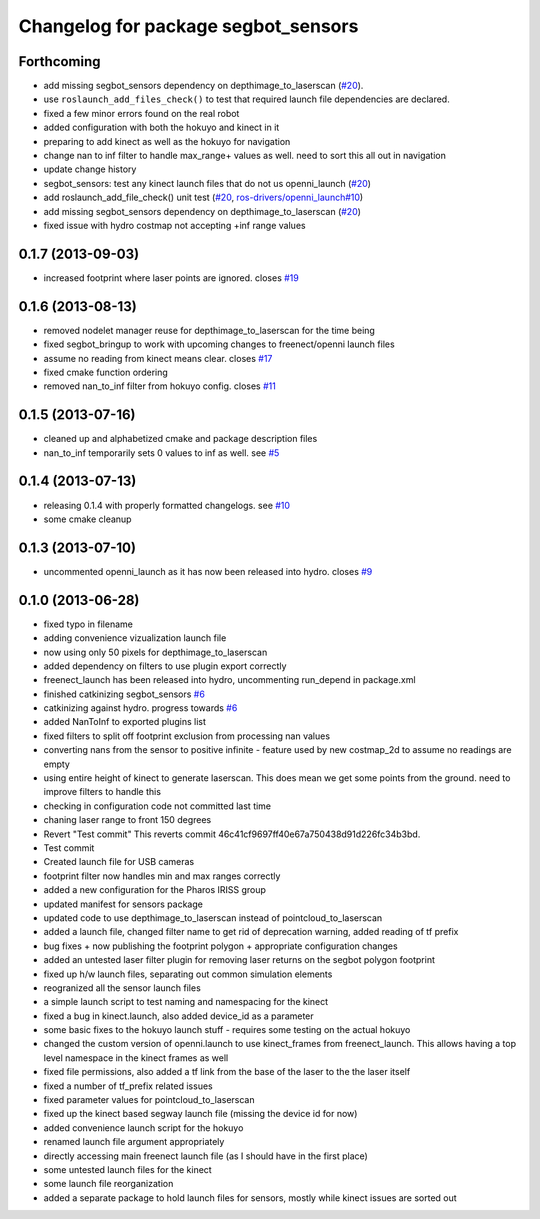 ^^^^^^^^^^^^^^^^^^^^^^^^^^^^^^^^^^^^
Changelog for package segbot_sensors
^^^^^^^^^^^^^^^^^^^^^^^^^^^^^^^^^^^^

Forthcoming
-----------
* add missing segbot_sensors dependency on depthimage_to_laserscan
  (`#20 <https://github.com/utexas-bwi/segbot/issues/20>`_).
* use ``roslaunch_add_files_check()`` to test that required launch
  file dependencies are declared.
* fixed a few minor errors found on the real robot
* added configuration with both the hokuyo and kinect in it
* preparing to add kinect as well as the hokuyo for navigation
* change nan to inf filter to handle max_range+ values as well. need to sort this all out in navigation
* update change history
* segbot_sensors: test any kinect launch files that do not us openni_launch (`#20 <https://github.com/utexas-bwi/segbot/issues/20>`_)
* add roslaunch_add_file_check() unit test (`#20 <https://github.com/utexas-bwi/segbot/issues/20>`_, `ros-drivers/openni_launch#10 <https://github.com/ros-drivers/openni_launch/issues/10>`_)
* add missing segbot_sensors dependency on depthimage_to_laserscan (`#20 <https://github.com/utexas-bwi/segbot/issues/20>`_)
* fixed issue with hydro costmap not accepting +inf range values

0.1.7 (2013-09-03)
------------------
* increased footprint where laser points are ignored. closes `#19 <https://github.com/utexas-bwi/segbot/issues/19>`_

0.1.6 (2013-08-13)
------------------
* removed nodelet manager reuse for depthimage_to_laserscan for the time being
* fixed segbot_bringup to work with upcoming changes to freenect/openni launch files
* assume no reading from kinect means clear. closes `#17 <https://github.com/utexas-bwi/segbot/issues/17>`_
* fixed cmake function ordering
* removed nan_to_inf filter from hokuyo config. closes `#11 <https://github.com/utexas-bwi/segbot/issues/11>`_

0.1.5 (2013-07-16)
------------------
* cleaned up and alphabetized cmake and package description files
* nan_to_inf temporarily sets 0 values to inf as well. see `#5 <https://github.com/ros-drivers/hokuyo_node/issues/5>`_

0.1.4 (2013-07-13)
------------------
* releasing 0.1.4 with properly formatted changelogs. see `#10 <https://github.com/utexas-bwi/segbot/issues/10>`_
* some cmake cleanup

0.1.3 (2013-07-10)
------------------
* uncommented openni_launch as it has now been released into hydro. closes `#9 <https://github.com/utexas-bwi/segbot/issues/9>`_

0.1.0 (2013-06-28)
------------------
* fixed typo in filename
* adding convenience vizualization launch file
* now using only 50 pixels for depthimage_to_laserscan
* added dependency on filters to use plugin export correctly
* freenect_launch has been released into hydro, uncommenting run_depend in package.xml
* finished catkinizing segbot_sensors `#6 <https://github.com/utexas-bwi/segbot/issues/6>`_
* catkinizing against hydro. progress towards `#6 <https://github.com/utexas-bwi/segbot/issues/6>`_
* added NanToInf to exported plugins list
* fixed filters to split off footprint exclusion from processing nan values
* converting nans from the sensor to positive infinite - feature used by new costmap_2d to assume no readings are empty
* using entire height of kinect to generate laserscan. This does mean we get some points from the ground. need to improve filters to handle this
* checking in configuration code not committed last time
* chaning laser range to front 150 degrees
* Revert "Test commit"
  This reverts commit 46c41cf9697ff40e67a750438d91d226fc34b3bd.
* Test commit
* Created launch file for USB cameras
* footprint filter now handles min and max ranges correctly
* added a new configuration for the Pharos IRISS group
* updated manifest for sensors package
* updated code to use depthimage_to_laserscan instead of pointcloud_to_laserscan
* added a launch file, changed filter name to get rid of deprecation warning, added reading of tf prefix
* bug fixes + now publishing the footprint polygon + appropriate configuration changes
* added an untested laser filter plugin for removing laser returns on the segbot polygon footprint
* fixed up h/w launch files, separating out common simulation elements
* reogranized all the sensor launch files
* a simple launch script to test naming and namespacing for the kinect
* fixed a bug in kinect.launch, also added device_id as a parameter
* some basic fixes to the hokuyo launch stuff - requires some testing on the actual hokuyo
* changed the custom version of openni.launch to use kinect_frames from freenect_launch. This allows having a top level namespace in the kinect frames as well
* fixed file permissions, also added a tf link from the base of the laser to the the laser itself
* fixed a number of tf_prefix related issues
* fixed parameter values for pointcloud_to_laserscan
* fixed up the kinect based segway launch file (missing the device id for now)
* added convenience launch script for the hokuyo
* renamed launch file argument appropriately
* directly accessing main freenect launch file (as I should have in the first place)
* some untested launch files for the kinect
* some launch file reorganization
* added a separate package to hold launch files for sensors, mostly while kinect issues are sorted out
